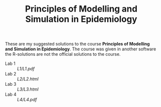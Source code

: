 #+TITLE: Principles of Modelling and Simulation in Epidemiology

These are my suggested solutions to the course *Principles of
Modelling and Simulation in Epidemiology*. The course was given in
another software the R-solutions are not the official solutions to the
course.

- Lab 1 :: [[L1/L1.pdf]]
- Lab 2 :: [[L2/L2.html]]
- Lab 3 :: [[L3/L3.html]]
- Lab 4 :: [[L4/L4.pdf]]
